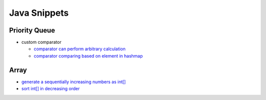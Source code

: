 .. _java.rst:

#############
Java Snippets
#############

==============
Priority Queue
==============

- custom comparator

  - `comparator can perform arbitrary calculation <https://github.com/xxks-kkk/shuati/blob/master/java/java-leetcode/src/main/java/KClosestPointsToOrigin.java>`__
  - `comparator comparing based on element in hashmap <https://github.com/xxks-kkk/shuati/blob/master/java/java-leetcode/src/main/java/LeastNumberOfUniqueIntegersAfterKRemovals.java>`__

=====
Array
=====

- `generate a sequentially increasing numbers as int[] <https://github.com/xxks-kkk/shuati/blob/master/java/java-others/src/main/java/CloudFrontCaching.java>`__

- `sort int[] in decreasing order <https://github.com/xxks-kkk/shuati/blob/master/java/java-others/src/main/java/OptimizeBoxWeight.java>`__
